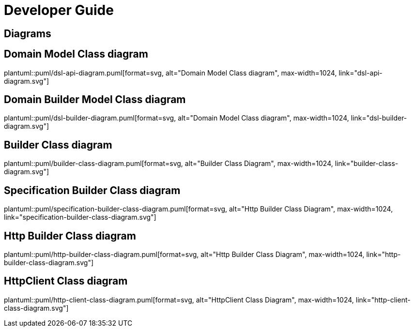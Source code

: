 = Developer Guide

ifdef::env-github[]
:tip-caption: :bulb:
:note-caption: :information_source:
:important-caption: :heavy_exclamation_mark:
:caution-caption: :fire:
:warning-caption: :warning:
:toc-placement: preamble
endif::[]


== Diagrams

ifdef::env-github[]
== Domain Model Class diagram
image::diagrams/dsl-builder-diagram.svg[alt="Domain Builder Model Class diagram", max-width=1024, link="diagrams/dsl-builder-diagram.svg"]

== Domain Model Class diagram
image::diagrams/dsl-api-diagram.svg[alt="Domain Model Class diagram", max-width=1024, link="diagrams/dsl-api-diagram.svg"]

== Builder Class diagram
image::diagrams/builder-class-diagram.svg[alt="Builder Class Diagram", max-width=1024, link="diagrams/builder-class-diagram.svg"]

== Specification Builder Class diagram
image::diagrams/specification-builder-class-diagram.svg[alt="Http Builder Class Diagram", max-width=1024, link="diagrams/specification-builder-class-diagram.svg"]

== Http Builder Class diagram
image::diagrams/http-builder-class-diagram.svg[alt="Http Builder Class Diagram", max-width=1024, link="diagrams/http-builder-class-diagram.svg"]

== HttpClient Class diagram
image::diagrams/http-client-class-diagram.svg[alt="HttpClient Class Diagram", max-width=1024, link="diagrams/http-client-class-diagram.svg"]

endif::[]

ifndef::env-github[]
== Domain Model Class diagram
plantuml::puml/dsl-api-diagram.puml[format=svg, alt="Domain Model Class diagram", max-width=1024, link="dsl-api-diagram.svg"]

== Domain Builder Model Class diagram
plantuml::puml/dsl-builder-diagram.puml[format=svg, alt="Domain Model Class diagram", max-width=1024, link="dsl-builder-diagram.svg"]

== Builder Class diagram
plantuml::puml/builder-class-diagram.puml[format=svg, alt="Builder Class Diagram", max-width=1024, link="builder-class-diagram.svg"]

== Specification Builder Class diagram
plantuml::puml/specification-builder-class-diagram.puml[format=svg, alt="Http Builder Class Diagram", max-width=1024, link="specification-builder-class-diagram.svg"]

== Http Builder Class diagram
plantuml::puml/http-builder-class-diagram.puml[format=svg, alt="Http Builder Class Diagram", max-width=1024, link="http-builder-class-diagram.svg"]

== HttpClient Class diagram
plantuml::puml/http-client-class-diagram.puml[format=svg, alt="HttpClient Class Diagram", max-width=1024, link="http-client-class-diagram.svg"]

endif::[]
